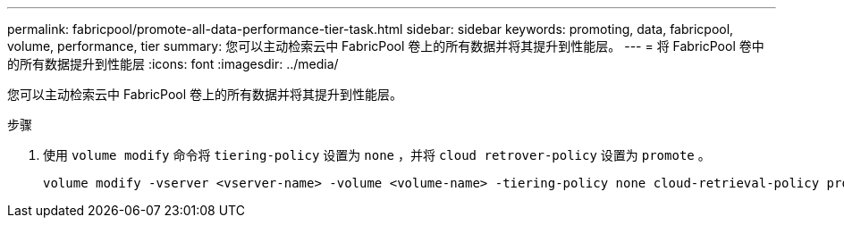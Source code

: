 ---
permalink: fabricpool/promote-all-data-performance-tier-task.html 
sidebar: sidebar 
keywords: promoting, data, fabricpool, volume, performance, tier 
summary: 您可以主动检索云中 FabricPool 卷上的所有数据并将其提升到性能层。 
---
= 将 FabricPool 卷中的所有数据提升到性能层
:icons: font
:imagesdir: ../media/


[role="lead"]
您可以主动检索云中 FabricPool 卷上的所有数据并将其提升到性能层。

.步骤
. 使用 `volume modify` 命令将 `tiering-policy` 设置为 `none` ，并将 `cloud retrover-policy` 设置为 `promote` 。
+
[listing]
----
volume modify -vserver <vserver-name> -volume <volume-name> -tiering-policy none cloud-retrieval-policy promote
----

